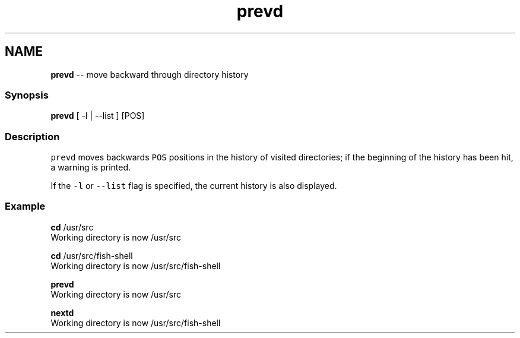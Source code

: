 .TH "prevd" 1 "Mon Jul 6 2015" "Version 2.2.0" "fish" \" -*- nroff -*-
.ad l
.nh
.SH NAME
\fBprevd\fP -- move backward through directory history 

.PP
.SS "Synopsis"
.PP
.nf

\fBprevd\fP [ -l | --list ] [POS]
.fi
.PP
.SS "Description"
\fCprevd\fP moves backwards \fCPOS\fP positions in the history of visited directories; if the beginning of the history has been hit, a warning is printed\&.
.PP
If the \fC-l\fP or \fC--list\fP flag is specified, the current history is also displayed\&.
.SS "Example"
.PP
.nf

\fBcd\fP /usr/src
  Working directory is now /usr/src
.fi
.PP
.PP
.PP
.nf
\fBcd\fP /usr/src/fish-shell
  Working directory is now /usr/src/fish-shell
.fi
.PP
.PP
.PP
.nf
\fBprevd\fP
  Working directory is now /usr/src
.fi
.PP
.PP
.PP
.nf
\fBnextd\fP
  Working directory is now /usr/src/fish-shell
.fi
.PP
 
